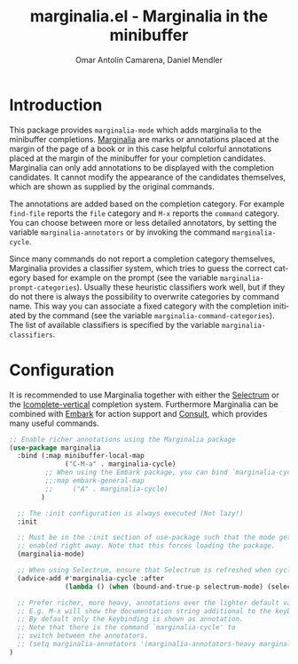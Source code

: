 #+TITLE: marginalia.el - Marginalia in the minibuffer
#+AUTHOR: Omar Antolín Camarena, Daniel Mendler
#+LANGUAGE: en
#+EXPORT_FILE_NAME: marginalia.texi
#+TEXINFO_DIR_CATEGORY: Emacs
#+TEXINFO_DIR_TITLE: Marginalia: (marginalia).
#+TEXINFO_DIR_DESC: Marginalia in the minibuffer
#+OPTIONS: d:nil

:BADGE:
[[https://melpa.org/#/marginalia][file:https://melpa.org/packages/marginalia-badge.svg]]
:END:

* Introduction

This package provides =marginalia-mode= which adds marginalia to the
minibuffer completions.
[[https://en.wikipedia.org/wiki/Marginalia][Marginalia]] are marks or
annotations placed at the margin of the page of a book or in this case
helpful colorful annotations placed at the margin of the minibuffer for
your completion candidates. Marginalia can only add annotations to be
displayed with the completion candidates. It cannot modify the
appearance of the candidates themselves, which are shown as supplied by
the original commands.

The annotations are added based on the completion category. For example
=find-file= reports the =file= category and =M-x= reports the =command=
category. You can choose between more or less detailed annotators, by
setting the variable =marginalia-annotators= or by invoking the command
=marginalia-cycle=.

Since many commands do not report a completion category themselves,
Marginalia provides a classifier system, which tries to guess the
correct category based for example on the prompt (see the variable
=marginalia-prompt-categories=). Usually these heuristic classifiers
work well, but if they do not there is always the possibility to
overwrite categories by command name. This way you can associate a fixed
category with the completion initiated by the command (see the variable
=marginalia-command-categories=). The list of available classifiers is
specified by the variable =marginalia-classifiers=.

:SCREENSHOT:
#+CAPTION: marginalia-mode with Selectrum
[[https://github.com/minad/marginalia/blob/main/marginalia-mode.png?raw=true]]
:END:

* Configuration

It is recommended to use Marginalia together with either the
[[https://github.com/raxod502/selectrum][Selectrum]] or the
[[https://github.com/oantolin/icomplete-vertical][Icomplete-vertical]]
completion system. Furthermore Marginalia can be combined with
[[https://github.com/oantolin/embark][Embark]] for action support and
[[https://github.com/minad/consult][Consult]], which provides many
useful commands.

#+BEGIN_SRC emacs-lisp
;; Enable richer annotations using the Marginalia package
(use-package marginalia
  :bind (:map minibuffer-local-map
              ("C-M-a" . marginalia-cycle)
         ;; When using the Embark package, you can bind `marginalia-cycle' as an Embark action!
         ;;:map embark-general-map
         ;;     ("A" . marginalia-cycle)
        )

  ;; The :init configuration is always executed (Not lazy!)
  :init

  ;; Must be in the :init section of use-package such that the mode gets
  ;; enabled right away. Note that this forces loading the package.
  (marginalia-mode)

  ;; When using Selectrum, ensure that Selectrum is refreshed when cycling annotations.
  (advice-add #'marginalia-cycle :after
              (lambda () (when (bound-and-true-p selectrum-mode) (selectrum-exhibit))))

  ;; Prefer richer, more heavy, annotations over the lighter default variant.
  ;; E.g. M-x will show the documentation string additional to the keybinding.
  ;; By default only the keybinding is shown as annotation.
  ;; Note that there is the command `marginalia-cycle' to
  ;; switch between the annotators.
  ;; (setq marginalia-annotators '(marginalia-annotators-heavy marginalia-annotators-light nil))
)
#+END_SRC
